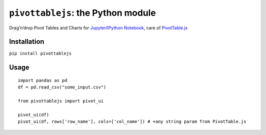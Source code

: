 ``pivottablejs``: the Python module
===================================

Drag’n’drop Pivot Tables and Charts for `Jupyter/IPython Notebook`_,
care of `PivotTable.js`_

Installation
------------

``pip install pivottablejs``

Usage
-----

::

    import pandas as pd
    df = pd.read_csv("some_input.csv")

    from pivottablejs import pivot_ui

    pivot_ui(df)
    pivot_ui(df, rows['row_name'], cols=['col_name']) # +any string param from PivotTable.js

.. _Jupyter/IPython Notebook: http://jupyter.org/
.. _PivotTable.js: https://github.com/nicolaskruchten/pivottable
